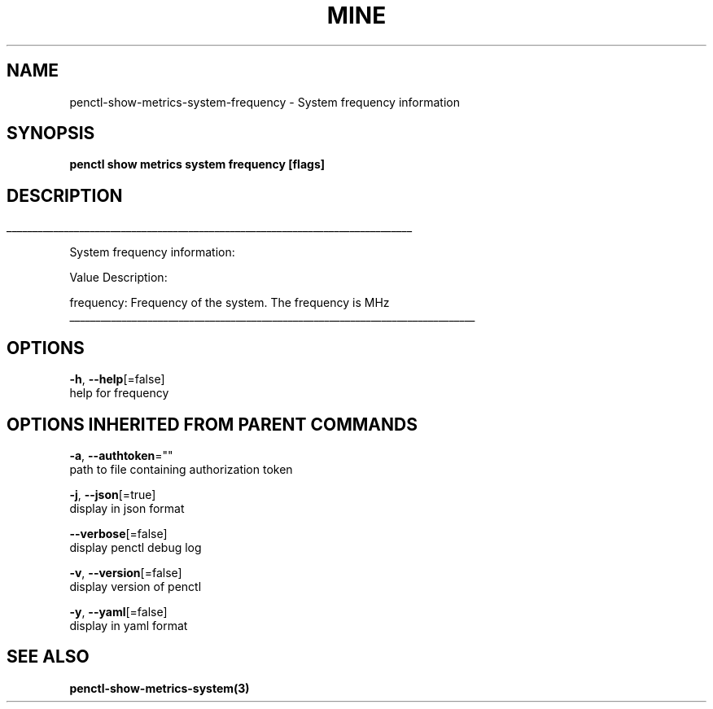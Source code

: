 .TH "MINE" "3" "Jul 2019" "Auto generated by spf13/cobra" "" 
.nh
.ad l


.SH NAME
.PP
penctl\-show\-metrics\-system\-frequency \- System frequency information


.SH SYNOPSIS
.PP
\fBpenctl show metrics system frequency [flags]\fP


.SH DESCRIPTION
.ti 0
\l'\n(.lu'

.PP
System frequency information:

.PP
Value Description:

.PP
frequency: Frequency of the system.
The frequency is MHz

.ti 0
\l'\n(.lu'


.SH OPTIONS
.PP
\fB\-h\fP, \fB\-\-help\fP[=false]
    help for frequency


.SH OPTIONS INHERITED FROM PARENT COMMANDS
.PP
\fB\-a\fP, \fB\-\-authtoken\fP=""
    path to file containing authorization token

.PP
\fB\-j\fP, \fB\-\-json\fP[=true]
    display in json format

.PP
\fB\-\-verbose\fP[=false]
    display penctl debug log

.PP
\fB\-v\fP, \fB\-\-version\fP[=false]
    display version of penctl

.PP
\fB\-y\fP, \fB\-\-yaml\fP[=false]
    display in yaml format


.SH SEE ALSO
.PP
\fBpenctl\-show\-metrics\-system(3)\fP
